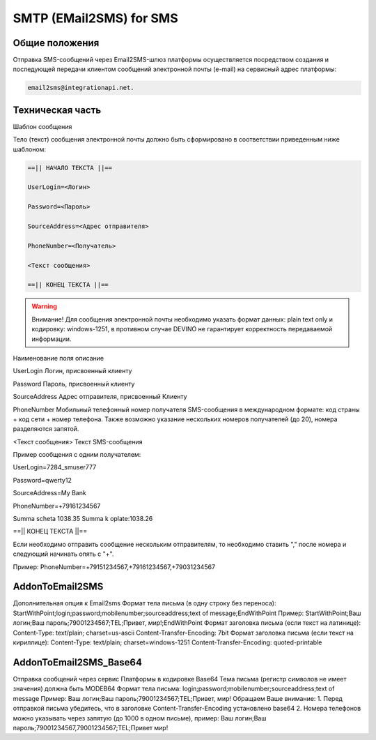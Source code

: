 SMTP (EMail2SMS) for SMS
========================

Общие положения
---------------
Отправка SMS-сообщений через Email2SMS-шлюз платформы осуществляется посредством создания и последующей передачи клиентом сообщений электронной почты (e-mail) на сервисный адрес платформы: 

.. code-block:: json

    email2sms@integrationapi.net.
    

Техническая часть
-----------------

Шаблон сообщения

Тело (текст) сообщения электронной почты должно быть сформировано в соответствии приведенным ниже шаблоном:

.. code-block:: json

    ==|| НАЧАЛО ТЕКСТА ||==

    UserLogin=<Логин>

    Password=<Пароль>

    SourceAddress=<Адрес отправителя>

    PhoneNumber=<Получатель>

    <Текст сообщения>

    ==|| КОНЕЦ ТЕКСТА ||==
    

.. warning::    Внимание! Для сообщения электронной почты необходимо указать формат данных: plain text only и кодировку: windows-1251, в противном случае DEVINO не гарантирует корректность передаваемой информации.

Наименование поля описание

UserLogin Логин, присвоенный клиенту

Password Пароль, присвоенный клиенту

SourceAddress Адрес отправителя, присвоенный Клиенту

PhoneNumber Мобильный телефонный номер получателя SMS-сообщения в международном формате: код страны + код сети + номер телефона. Также возможно указание нескольких номеров получателей (до 20), номера разделяются запятой.

<Текст сообщения> Текст SMS-сообщения

Пример сообщения с одним получателем:

UserLogin=7284_smuser777

Password=qwerty12

SourceAddress=My Bank

PhoneNumber=+79161234567

Summa scheta 1038.35 Summa k oplate:1038.26

==|| КОНЕЦ ТЕКСТА ||==

Если необходимо отправить сообщение нескольким отправителям, то необходимо ставить "," после номера и следующий начинать опять с "+".

Пример: PhoneNumber=+79151234567,+79161234567,+79031234567

AddonToEmail2SMS
----------------

Дополнительная опция к Email2sms
Формат тела письма (в одну строку без переноса):
StartWithPoint;login;password;mobilenumber;sourceaddress;text of message;EndWithPoint
Пример:
StartWithPoint;Ваш логин;Ваш пароль;79001234567;TEL;Привет, мир!;EndWithPoint
Формат заголовка письма (если текст на латинице):
Content-Type: text/plain; charset=us-ascii
Content-Transfer-Encoding: 7bit
Формат заголовка письма (если текст на кириллице):
Content-Type: text/plain; charset=windows-1251
Content-Transfer-Encoding: quoted-printable

AddonToEmail2SMS_Base64
-----------------------

Отправка сообщений через сервис Платформы в кодировке Base64
Тема письма (регистр символов не имеет значения) должна быть MODEB64
Формат тела письма:
login;password;mobilenumber;sourceaddress;text of message
Пример:
Ваш логин;Ваш пароль;79001234567;TEL;Привет, мир!
Обращаем Ваше внимание:
1. Перед отправкой письма убедитесь, что в заголовке Content-Transfer-Encoding установлено base64
2. Номера телефонов можно указывать через запятую (до 1000 в одном письме),
пример:
Ваш логин;Ваш пароль;79001234567,79001234567;TEL;Привет мир!
